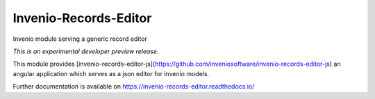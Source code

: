 ..
    Copyright (C) 2018 CERN.
    Invenio-Records-Editor
    is free software; you can redistribute it and/or modify it
    under the terms of the MIT License; see LICENSE file for more details.

=======================
 Invenio-Records-Editor
=======================

.. image:: https://img.shields.io/travis/inveniosoftware/invenio-records-editor.svg
        :target: https://travis-ci.org/inveniosoftware/invenio-records-editor

.. image:: https://img.shields.io/coveralls/inveniosoftware/invenio-records-editor.svg
        :target: https://coveralls.io/r/inveniosoftware/invenio-records-editor

.. image:: https://img.shields.io/github/tag/inveniosoftware/invenio-records-editor.svg
        :target: https://github.com/inveniosoftware/invenio-records-editor/releases

.. image:: https://img.shields.io/pypi/dm/invenio-records-editor.svg
        :target: https://pypi.python.org/pypi/invenio-records-editor

.. image:: https://img.shields.io/github/license/inveniosoftware/invenio-records-editor.svg
        :target: https://github.com/inveniosoftware/invenio-records-editor/blob/master/LICENSE

Invenio module serving a generic record editor

*This is an experimental developer preview release.*

This module provides [invenio-records-editor-js](https://github.com/inveniosoftware/invenio-records-editor-js)
an angular application which serves as a json editor for invenio models.

Further documentation is available on
https://invenio-records-editor.readthedocs.io/
